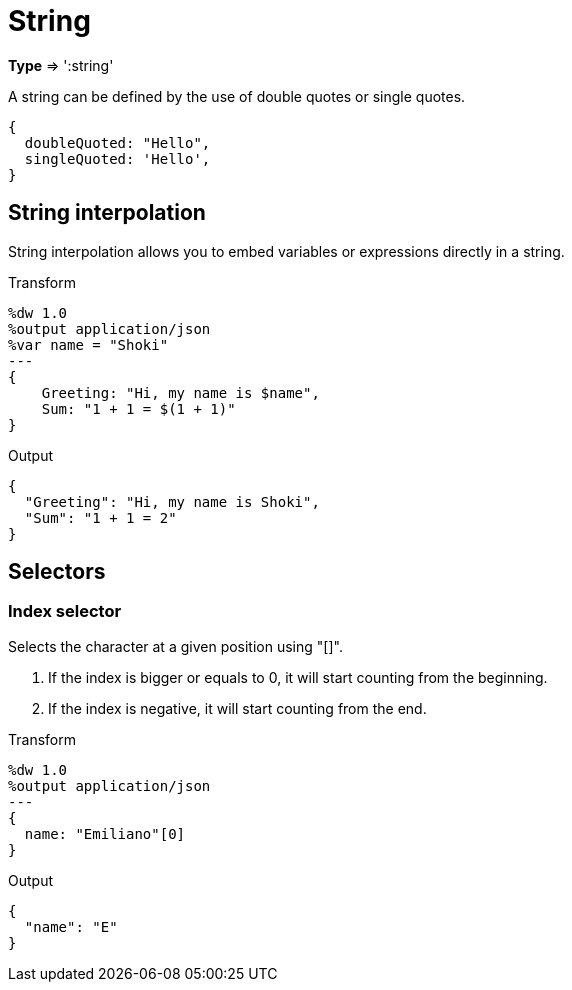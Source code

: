 = String

*Type* => ':string'

A string can be defined by the use of double quotes or single quotes.
[source, ruby]
--------------------------------------------------------
{
  doubleQuoted: "Hello",
  singleQuoted: 'Hello',
}
--------------------------------------------------------

== String interpolation

String interpolation allows you to embed variables or expressions directly in a string.

.Transform
[source, ruby]
--------------------------------------------------------
%dw 1.0
%output application/json
%var name = "Shoki"
---
{
    Greeting: "Hi, my name is $name",
    Sum: "1 + 1 = $(1 + 1)"
}
--------------------------------------------------------

.Output
[source,json]
--------------------------------------------------------
{
  "Greeting": "Hi, my name is Shoki",
  "Sum": "1 + 1 = 2"
}
--------------------------------------------------------

== Selectors

=== Index selector

Selects the character at a given position using "[]".

. If the index is bigger or equals to 0, it will start counting from the beginning.
. If the index is negative, it will start counting from the end.

.Transform
[source, ruby]
--------------------------------------------------------
%dw 1.0
%output application/json
---
{
  name: "Emiliano"[0]
}
--------------------------------------------------------

.Output
[source,json]
--------------------------------------------------------
{
  "name": "E"
}
--------------------------------------------------------
